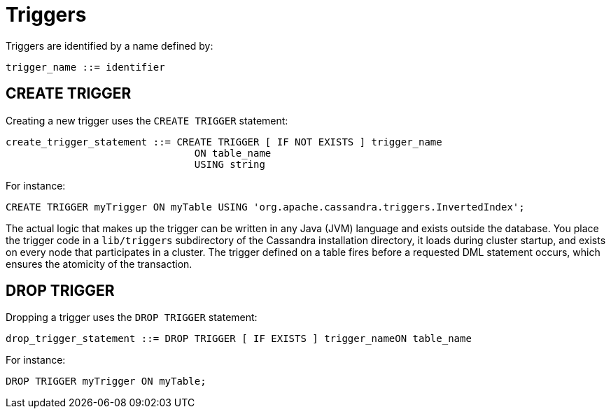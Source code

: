 = Triggers

Triggers are identified by a name defined by:

[source,bnf]
----
trigger_name ::= identifier
----

[[create-trigger-statement]]
== CREATE TRIGGER

Creating a new trigger uses the `CREATE TRIGGER` statement:

[source,bnf]
----
create_trigger_statement ::= CREATE TRIGGER [ IF NOT EXISTS ] trigger_name 
				ON table_name  
				USING string
----

For instance:

[source,cql]
----
CREATE TRIGGER myTrigger ON myTable USING 'org.apache.cassandra.triggers.InvertedIndex';
----

The actual logic that makes up the trigger can be written in any Java
(JVM) language and exists outside the database. You place the trigger
code in a `lib/triggers` subdirectory of the Cassandra installation
directory, it loads during cluster startup, and exists on every node
that participates in a cluster. The trigger defined on a table fires
before a requested DML statement occurs, which ensures the atomicity of
the transaction.

[[drop-trigger-statement]]
== DROP TRIGGER

Dropping a trigger uses the `DROP TRIGGER` statement:

[source,bnf]
----
drop_trigger_statement ::= DROP TRIGGER [ IF EXISTS ] trigger_nameON table_name
----

For instance:

[source,cql]
----
DROP TRIGGER myTrigger ON myTable;
----
